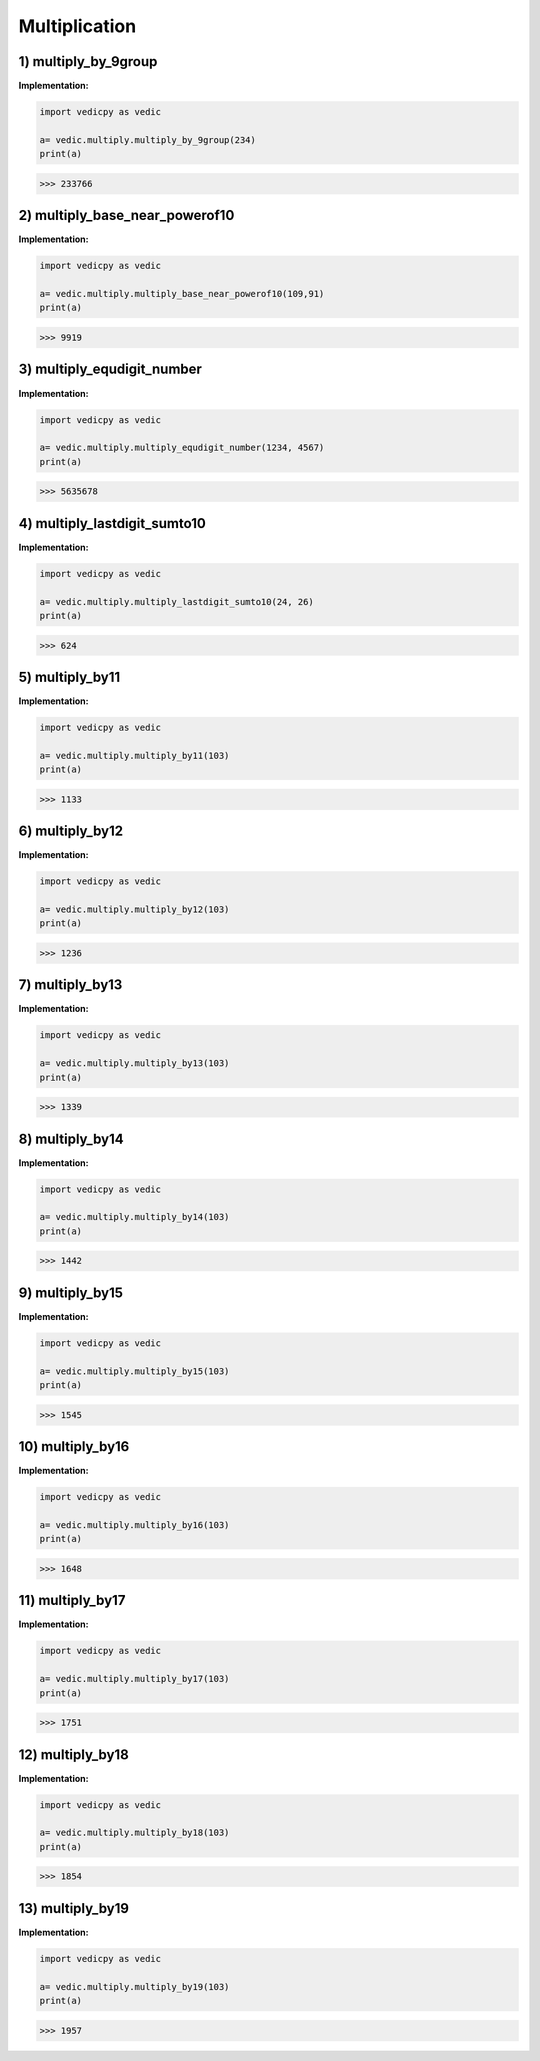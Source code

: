 .. _multiply:

====================
Multiplication
====================

1) multiply_by_9group
---------------------------------

.. image:: screenshot/multiply_by_9group.png
    :alt: Multiply by 9 group


**Implementation:**

.. code-block:: python

    import vedicpy as vedic

    a= vedic.multiply.multiply_by_9group(234)
    print(a)

>>> 233766

2) multiply_base_near_powerof10
---------------------------------

.. image:: screenshot/power_10_1.png
    :alt: Near power of 10


.. image:: screenshot/power_10_2.png
    :alt: Near power of 10


**Implementation:**

.. code-block:: python

    import vedicpy as vedic

    a= vedic.multiply.multiply_base_near_powerof10(109,91)
    print(a)

>>> 9919

3) multiply_equdigit_number
---------------------------------

.. image:: screenshot/equal_1.png
    :alt: Equal digits


.. image:: screenshot/equal_2.png
    :alt: Equal digits

.. image:: screenshot/equal_3.png
    :alt: Equal digits


**Implementation:**

.. code-block:: python

    import vedicpy as vedic

    a= vedic.multiply.multiply_equdigit_number(1234, 4567)
    print(a)

>>> 5635678

4) multiply_lastdigit_sumto10
---------------------------------

.. image:: screenshot/last_digit_10_1.png
    :alt: Last digit sum to 10


.. image:: screenshot/last_digit_10_2.png
    :alt: Last digit sum to 10


**Implementation:**

.. code-block:: python

    import vedicpy as vedic

    a= vedic.multiply.multiply_lastdigit_sumto10(24, 26)
    print(a)

>>> 624

5) multiply_by11
---------------------------------

.. image:: screenshot/multiply_by11_1.png
    :alt: Multiply by 11


.. image:: screenshot/multiply_by11_2.png
    :alt: Multiply by 11


**Implementation:**

.. code-block:: python

    import vedicpy as vedic

    a= vedic.multiply.multiply_by11(103)
    print(a)

>>> 1133

6) multiply_by12
---------------------------------

.. image:: screenshot/multiply_by12.png
    :alt: Multiply by 12


**Implementation:**

.. code-block:: python

    import vedicpy as vedic

    a= vedic.multiply.multiply_by12(103)
    print(a)

>>> 1236

.. image:: screenshot/other.png
    :alt: Multiply by 13, 14, 15, 16, 17, 18, 19


7) multiply_by13
----------------------------

**Implementation:**

.. code-block:: python

    import vedicpy as vedic

    a= vedic.multiply.multiply_by13(103)
    print(a)

>>> 1339

8) multiply_by14
----------------------------

**Implementation:**

.. code-block:: python

    import vedicpy as vedic

    a= vedic.multiply.multiply_by14(103)
    print(a)

>>> 1442

9) multiply_by15
----------------------------

**Implementation:**

.. code-block:: python

    import vedicpy as vedic

    a= vedic.multiply.multiply_by15(103)
    print(a)

>>> 1545

10) multiply_by16
----------------------------

**Implementation:**

.. code-block:: python

    import vedicpy as vedic

    a= vedic.multiply.multiply_by16(103)
    print(a)

>>> 1648

11) multiply_by17
----------------------------

**Implementation:**

.. code-block:: python

    import vedicpy as vedic

    a= vedic.multiply.multiply_by17(103)
    print(a)

>>> 1751

12) multiply_by18
----------------------------

**Implementation:**

.. code-block:: python

    import vedicpy as vedic

    a= vedic.multiply.multiply_by18(103)
    print(a)

>>> 1854

13) multiply_by19
----------------------------

**Implementation:**

.. code-block:: python

    import vedicpy as vedic

    a= vedic.multiply.multiply_by19(103)
    print(a)

>>> 1957

